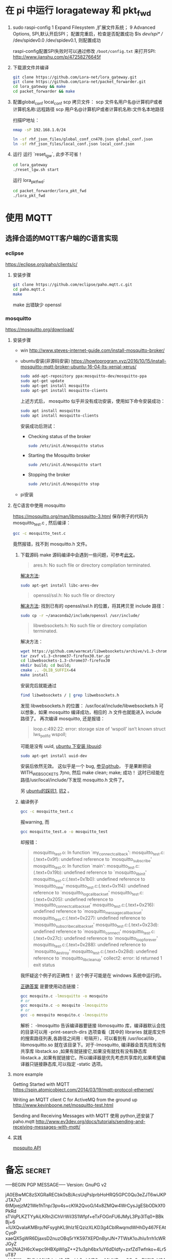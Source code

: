 * 在 pi 中运行 loragateway 和 pkt_fwd
  1. sudo raspi-config
     1 Expand Filesystem ,扩展文件系统；
     9 Advanced Options, SPI,默认开启SPI；
     配置完重启，检查是否配置成功
     $ls /dev/spi* 
     // /dev/spidev0.0  /dev/spidev0.1, 则配置成功

     raspi-config配置SPI失败时可以通过修改 ~/boot/config.txt~ 来打开SPI:
     http://www.jianshu.com/p/47258276645f

  2. 下载源文件并编译
     #+BEGIN_SRC sh
     git clone https://github.com/Lora-net/lora_gateway.git
     git clone https://github.com/Lora-net/packet_forwarder.git
     cd lora_gateway && make
     cd packet_forwarder && make
     #+END_SRC

  3. 配置global_conf local_conf
     scp 拷贝文件：
     scp 文件名用户名@计算机IP或者计算机名称:远程路径
     scp 用户名@计算机IP或者计算机名称:文件名本地路径

     扫描IP地址：
     #+BEGIN_SRC sh
     nmap -sP 192.168.1.0/24　
     #+END_SRC

     #+BEGIN_SRC sh
     ln -sf rhf_json_files/global_conf_cn470.json global_conf.json
     ln -sf rhf_json_files/local_conf.json local_conf.json
     #+END_SRC
  4. 运行
     运行 `reset_lgw`, 此步不可省！
     #+BEGIN_SRC sh
     cd lora_gateway
     ./reset_lgw.sh start
     #+END_SRC

     运行 lora_pkt_fwd: 
     #+BEGIN_SRC sh
     cd packet_forwarder/lora_pkt_fwd
     ./lora_pkt_fwd
     #+END_SRC


* 使用 MQTT
** 选择合适的MQTT客户端的C语言实现
*** eclipse
    https://eclipse.org/paho/clients/c/

**** 安装步骤

     #+BEGIN_SRC sh
     git clone https://github.com/eclipse/paho.mqtt.c.git
     cd paho.mqtt.c
     make
     #+END_SRC

     make 出错缺少 openssl

*** mosquitto
    https://mosquitto.org/download/
    
**** 安装步骤
     - win
       http://www.steves-internet-guide.com/install-mosquitto-broker/
     - ubuntu安装(非源码安装)
        https://howtoprogram.xyz/2016/10/15/install-mosquitto-mqtt-broker-ubuntu-16-04-lts-xenial-xerus/
        #+BEGIN_SRC sh
        sudo add-apt-repository ppa:mosquitto-dev/mosquitto-ppa
        sudo apt-get update
        sudo apt-get install mosquitto
        sudo apt-get install mosquitto-clients
        #+END_SRC

       上述方式后， mosquitto 似乎并没有成功安装，使用如下命令安装成功：
        #+BEGIN_SRC sh
        sudo apt install mosquitto
        sudo apt install mosquitto-clients
        #+END_SRC

        安装成功后测试：
        - Checking status of the broker
          #+BEGIN_SRC sh
          sudo /etc/init.d/mosquitto status
          #+END_SRC
        - Starting the Mosquitto broker
          #+BEGIN_SRC sh
          sudo /etc/init.d/mosquitto start
          #+END_SRC
        - Stopping the broker
          #+BEGIN_SRC sh
          sudo /etc/init.d/mosquitto stop
          #+END_SRC
     - pi安装

**** 在C语言中使用 mosquitto
     https://mosquitto.org/man/libmosquitto-3.html
     保存例子的代码为 mosquitto_test.c , 然后编译：
     #+BEGIN_SRC sh
     gcc -c mosquitto_test.c
     #+END_SRC
     竟然报错，找不到 mosquitto.h 文件。

     1. 下载源码 make
        源码编译中会遇到一些问题，可参考[[http://www.cnblogs.com/littleatp/p/4835879.html][此文]]。

        #+BEGIN_QUOTE
        ares.h: No such file or directory compilation terminated.
        #+END_QUOTE
        [[https://answers.launchpad.net/mosquitto/+question/266465][解决方法]]:
        #+BEGIN_SRC sh
        sudo apt-get install libc-ares-dev
        #+END_SRC

        #+BEGIN_QUOTE
        openssl/ssl.h: No such file or directory
        #+END_QUOTE
        [[http://blog.csdn.net/cos_sin_tan/article/details/8140779][解决方法]]:
        找到已有的 openssl/ssl.h 的位置，将其拷贝至 include 路径：
        #+BEGIN_SRC sh
        sudo cp -r ~/anaconda2/include/openssl /usr/include/
        #+END_SRC

        #+BEGIN_QUOTE
        libwebsockets.h: No such file or directory compilation terminated.
        #+END_QUOTE
        解决方法：
        #+BEGIN_SRC sh
        wget https://github.com/warmcat/libwebsockets/archive/v1.3-chrome37-firefox30.tar.gz
        tar zxvf v1.3-chrome37-firefox30.tar.gz
        cd libwebsockets-1.3-chrome37-firefox30
        mkdir build; cd build;
        cmake .. -DLIB_SUFFIX=64
        make install
        #+END_SRC
        安装完后就能通过
        #+BEGIN_SRC sh
        find libwebsockets / | grep libwebsockets.h
        #+END_SRC
        发现 libwebsockets.h 的位置：
        /usr/local/include/libwebsockets.h
        可以想象，如果 mosquitto 编译成功，相应的 .h 文件也就能进入 include 路径了。
        再次编译 mosquitto, 还是报错：
        #+BEGIN_QUOTE
        loop.c:492:22: error: storage size of ‘wspoll’ isn’t known struct lws_pollfd wspoll;
        #+END_QUOTE
        可能是没有 uuid, [[https://stackoverflow.com/questions/1089741/how-do-i-obtain-use-libuuid][ubuntu 下安装 libuuid]]:
        #+BEGIN_SRC sh
        sudo apt-get install uuid-dev
        #+END_SRC
        安装后依然无效。
        这似乎是一个 bug, [[https://github.com/eclipse/mosquitto/issues/496][参见github]]， 于是果断把设WITH_WEBSOCKETS 为no, 然后 make clean; make; 成功！
        这时已经能在路径/usr/local/include/下发现 mosquitto.h 文件了。

        另 [[https://goochgooch.wordpress.com/2014/08/01/building-mosquitto-1-4/][ubuntu的踩坑1]], [[https://www.digitalocean.com/community/tutorials/how-to-install-and-secure-the-mosquitto-mqtt-messaging-broker-on-ubuntu-16-04][坑2]] 。
     2. 编译例子
        #+BEGIN_SRC sh
        gcc -c mosquitto_test.c
        #+END_SRC
        报warning, 而
        #+BEGIN_SRC sh
        gcc mosquitto_test.o -o mosquitto_test
        #+END_SRC
        却报错：
        #+BEGIN_QUOTE
        mosquitto_test.o: In function `my_connect_callback':
        mosquitto_test.c:(.text+0x9f): undefined reference to `mosquitto_subscribe'
        mosquitto_test.o: In function `main':
        mosquitto_test.c:(.text+0x19b): undefined reference to `mosquitto_lib_init'
        mosquitto_test.c:(.text+0x1b0): undefined reference to `mosquitto_new'
        mosquitto_test.c:(.text+0x1f4): undefined reference to `mosquitto_log_callback_set'
        mosquitto_test.c:(.text+0x205): undefined reference to `mosquitto_connect_callback_set'
        mosquitto_test.c:(.text+0x216): undefined reference to `mosquitto_message_callback_set'
        mosquitto_test.c:(.text+0x227): undefined reference to `mosquitto_subscribe_callback_set'
        mosquitto_test.c:(.text+0x23d): undefined reference to `mosquitto_connect'
        mosquitto_test.c:(.text+0x27c): undefined reference to `mosquitto_loop_forever'
        mosquitto_test.c:(.text+0x288): undefined reference to `mosquitto_destroy'
        mosquitto_test.c:(.text+0x28d): undefined reference to `mosquitto_lib_cleanup'
        collect2: error: ld returned 1 exit status
        #+END_QUOTE
        我怀疑这个例子的正确性！
        这个例子可能是在 windows 系统中运行的。

        [[https://stackoverflow.com/questions/19707329/how-to-compile-using-libmosquitto][正确答案]] 是要使用动态链接：
        #+BEGIN_SRC sh
        gcc mosquito.c -lmosquitto -o mosquito
        # or
        gcc mosquito.c -o mosquito -lmosquitto
        # or
        gcc -o mosquito mosquito.c -lmosquitto
        #+END_SRC
        解析：
        -lmosquitto 告诉编译器要链接 libmosquitto 库，编译器默认会找的目录可以用 -print-search-dirs 选项查看（其中的 libraries 就是库文件的搜索路径列表,各路径之间用 : 号隔开），可以看到有 /usr/local/lib , libmosquitto.so 就在该目录下。对于-lmosquitto, 编译器会首先找有没有共享库 libstack.so ,如果有就链接它,如果没有就找有没有静态库 libstack.a ,如果有就链接它。所以编译器是优先考虑共享库的,如果希望编译器只链接静态库,可以指定 -static 选项。










**** more example
     Getting Started with MQTT
     https://spin.atomicobject.com/2014/03/19/mqtt-protocol-ethernet/

     Writing an MQTT client C for ActiveMQ from the ground up
     http://www.kevinboone.net/mosquitto-test.html

     Sending and Receiving Messages with MQTT
     使用 python,还安装了 paho.mqtt
     http://www.ev3dev.org/docs/tutorials/sending-and-receiving-messages-with-mqtt/

**** 实践
     [[https://mosquitto.org/api/index/Functions.html][mosquito API]]

* 备忘 :secret:
-----BEGIN PGP MESSAGE-----
Version: GnuPG v2

jA0EBwMC8zSXGRaRECbk0sB/AcsUqPslprbHoHRQ5GPC0Qu3eZJT6wiJKPJTA7u7
6tMjxejzM21We1hTnp/3pv4s+cKfA2QvoG/l4x8ZMQw4WrCysJgESbODkXf0PkRd
sTVqPLKZTYyAiLKRn2iChVrWil3S1Wfpf+eTxFOGnFU6JMyL3Pp3lTq0+BBkBj+6
+lUXQvalaKMBrp/NFsyghKL9hlz1EQzizXLKD3g4CbIRwqmdWHhDy467FEAtCyoP
xaeQX5gWR6DjaxsD2nuzOBq5rYK597XEPDnByrJN+7TWsK1oJhIu1rrh1cWRJGyZ
sm2NA2H6cXwpc9HBXpWIgZ++21u3ph6bx1uY6dDldfy+zxfZdTwfnko+4Lr5uT87
gHtSWkqrZh1hbMHQJvtsI9r1ZasLL6wbND9mvMidHDzxx8Oe9mPX0I9xVOAXPwZT
pw==
=xu+R
-----END PGP MESSAGE-----
